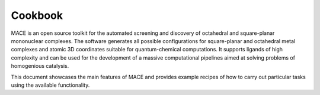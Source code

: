 Cookbook
========

MACE is an open source toolkit for the automated screening and discovery of octahedral
and square-planar mononuclear complexes. The software generates all possible configurations
for square-planar and octahedral metal complexes and atomic 3D coordinates suitable
for quantum-chemical computations. It supports ligands of high complexity and can be used
for the development of a massive computational pipelines aimed at solving problems of homogenious catalysis.

This document showcases the main features of MACE and provides example recipes of how to carry out
particular tasks using the available functionality.

.. nbgallery::
   
   notebooks/general_pipeline
   notebooks/complex_init
   notebooks/stereomers
   notebooks/embedding
   notebooks/features


